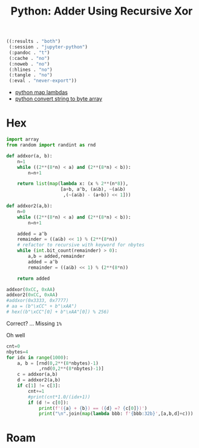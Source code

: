 :PROPERTIES:
:ID:       671bb886-393a-47e8-9dd1-835f9e846fac
:END:
#+TITLE: Python: Adder Using Recursive Xor
#+CATEGORY: slips
#+TAGS:


#+RESULTS:
#+begin_src emacs-lisp
((:results . "both")
 (:session . "jupyter-python")
 (:pandoc . "t")
 (:cache . "no")
 (:noweb . "no")
 (:hlines . "no")
 (:tangle . "no")
 (:eval . "never-export"))
#+end_src

+ [[https://www.codevscolor.com/python-map-lambda][python map lambdas]]
+ [[https://stackoverflow.com/questions/11624190/how-to-convert-string-to-byte-array-in-python][python convert string to byte array]]

* Hex

#+BEGIN_SRC jupyter-python
import array
from random import randint as rnd

def addxor(a, b):
    n=1
    while ((2**(8*n) < a) and (2**(8*n) < b)):
        n=n+1

    return list(map(lambda x: (x % 2**(n*8)),
                    [a+b, a^b, (a&b), ~(a&b)
                     ,(~(a&b) - (a+b)) << 1]))

def addxor2(a,b):
    n=0
    while ((2**(8*n) < a) and (2**(8*n) < b)):
        n=n+1

    added = a^b
    remainder = ((a&b) << 1) % (2**(8*n))
    # refactor to recursive with keyword for nbytes
    while (int.bit_count(remainder) > 0):
        a,b = added,remainder
        added = a^b
        remainder = ((a&b) << 1) % (2**(8*n))

    return added

addxor(0xCC, 0xAA)
addxor2(0xCC, 0xAA)
#addxor(0x3333, 0x7777)
# aa = (b"\xCC" + b"\xAA")
# hex((b"\xCC"[0] + b"\xAA"[0]) % 256)
#+END_SRC

#+RESULTS:
: 118

Correct? ... Missing =1%=

Oh well

#+BEGIN_SRC jupyter-python
cnt=0
nbytes=4
for idx in range(1000):
    a, b = [rnd(0,2**(8*nbytes)-1)
            ,rnd(0,2**(8*nbytes)-1)]
    c = addxor(a,b)
    d = addxor2(a,b)
    if c[1] != c[3]:
        cnt+=1
        #print(cnt*1.0/(idx+1))
        if (d != c[0]):
            print(f'({a} + {b}) == ({d} =? {c[0]})')
            print("\n".join(map(lambda bbb: f'{bbb:32b}',[a,b,d]+c)))

#+END_SRC

#+RESULTS:
#+begin_example
(14781771 + 1865588792) == (1863593347 =? 1322371)
        111000011000110101001011
 1101111001100101010000000111000
 1101111000101000010110110000011
           101000010110110000011
        110100110010110101110011
          1000001000000000001000
        110111110111111111110111
        100101101010010011101000
(453595857 + 56298) == (453586619 =? 11963)
   11011000010010101001011010001
                1101101111101010
   11011000010010010111010111011
                  10111010111011
                1000100100111011
                 101001011000000
                1010110100111111
                1111110100001000
(12042317 + 2370797939) == (2366063040 =? 475584)
        101101111100000001001101
10001101010011111000000101110011
10001101000001110100000111000000
             1110100000111000000
        111110000100000100111110
             1111000000001000001
        111110000111111110111110
        111000100111101111111100
(7026578 + 3217769177) == (3208018539 =? 3570283)
         11010110011011110010010
10111111110010110100001011011001
10111111001101100111101001101011
          1101100111101001101011
        101000000111010101001011
         10010110000001010010000
        101101001111110101101111
        111111010000011000001000
(5874644 + 3486824287) == (3475921715 =? 3038003)
         10110011010001111010100
11001111110101001011011101011111
11001111001011100101101100110011
          1011100101101100110011
        100011010001010010001011
         10100001010001101010100
        101011110101110010101011
              100000001011110000
(7037999 + 3046607131) == (3036867914 =? 191818)
         11010110110010000101111
10110101100101111000100100011011
10110101000000101110110101001010
              101110110101001010
        111111001110110100110100
              110000000000001011
        111111001111111111110100
        111101000010010101010100
(4780178 + 2874640426) == (2879420604 =? 10516668)
         10010001111000010010010
10101011010101111000100000101010
10101011101000000111100010111100
        101000000111100010111100
           111110111100010111000
         10000001000000000000010
        101111110111111111111101
          1111100000111010000010
(1374004605 + 5413288) == (1362640677 =? 3686181)
 1010001111001011010010101111101
         10100101001100110101000
 1010001001110000011111100100101
          1110000011111100100101
        101101110011110011010101
         10000001000000100101000
        101111110111111011010111
            11100111111101100100
(6584562 + 515641969) == (505449315 =? 2132835)
         11001000111100011110010
   11110101111000001001001110001
   11110001000001000101101100011
          1000001000101101100011
        110110000110101010000011
          1001000001000001110000
        110110111110111110001111
         11101101100100001011000
(1291562700 + 840397) == (1275625881 =? 557465)
 1001100111110111010111011001100
            11001101001011001101
 1001100000010001000000110011001
            10001000000110011001
        111101110111110000000001
            10001000001011001100
        111101110111110100110011
        110111011111011100110100
(2569447 + 1167582099) == (1170151546 =? 12523642)
          1001110011010011100111
 1000101100101111110001110010011
 1000101101111110001100001111010
        101111110001100001111010
        101100001101011101110100
             1110010000010000011
        111110001101111101111100
         11100111000111000000100
#+end_example

* Roam
